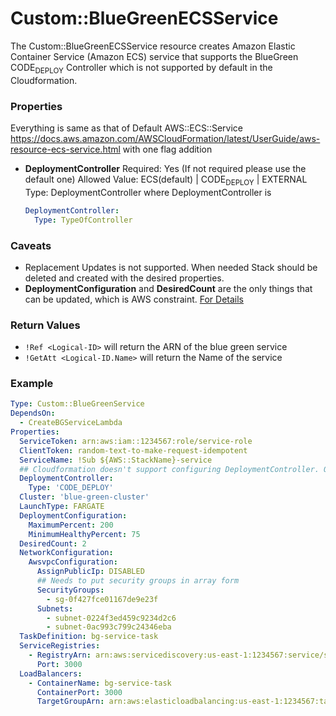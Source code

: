 #+DATE: Wed Sep 11 19:53:35 +0545 2019

* Custom::BlueGreenECSService
  The Custom::BlueGreenECSService resource creates Amazon Elastic Container Service (Amazon ECS) service that supports the BlueGreen CODE_DEPLOY Controller which is not supported by default in the Cloudformation.

*** Properties
    Everything is same as that of Default AWS::ECS::Service https://docs.aws.amazon.com/AWSCloudFormation/latest/UserGuide/aws-resource-ecs-service.html with one flag addition
    - *DeploymentController*
      Required: Yes (If not required please use the default one)
      Allowed Value: ECS(default) | CODE_DEPLOY | EXTERNAL
      Type: DeploymentController where DeploymentController is
      #+BEGIN_SRC yaml
      DeploymentController:
        Type: TypeOfController
      #+END_SRC

*** Caveats
    - Replacement Updates is not supported. When needed Stack should be deleted and created with the desired properties.
    - *DeploymentConfiguration* and *DesiredCount* are the only things that can be updated, which is AWS constraint. [[https://docs.aws.amazon.com/sdk-for-go/api/service/ecs/#ECS.UpdateService][For Details]]

*** Return Values
    - ~!Ref <Logical-ID>~ will return the ARN of the blue green service
    - ~!GetAtt <Logical-ID.Name>~ will return the Name of the service

*** Example
    #+BEGIN_SRC yaml
    Type: Custom::BlueGreenService
    DependsOn:
      - CreateBGServiceLambda
    Properties:
      ServiceToken: arn:aws:iam::1234567:role/service-role
      ClientToken: random-text-to-make-request-idempotent
      ServiceName: !Sub ${AWS::StackName}-service
      ## Cloudformation doesn't support configuring DeploymentController. Only because of this we had to create custom resource
      DeploymentController:
        Type: 'CODE_DEPLOY'
      Cluster: 'blue-green-cluster'
      LaunchType: FARGATE
      DeploymentConfiguration:
        MaximumPercent: 200
        MinimumHealthyPercent: 75
      DesiredCount: 2
      NetworkConfiguration:
        AwsvpcConfiguration:
          AssignPublicIp: DISABLED
          ## Needs to put security groups in array form
          SecurityGroups:
            - sg-0f427fce01167de9e23f
          Subnets:
            - subnet-0224f3ed459c9234d2c6
            - subnet-0ac993c799c24346eba
      TaskDefinition: bg-service-task
      ServiceRegistries:
        - RegistryArn: arn:aws:servicediscovery:us-east-1:1234567:service/srv-lh246p5apv7y2to3k
          Port: 3000
      LoadBalancers:
        - ContainerName: bg-service-task
          ContainerPort: 3000
          TargetGroupArn: arn:aws:elasticloadbalancing:us-east-1:1234567:targetgroup/Targe-HTL4BHVMZHZA/0019a9406f761f1d
    #+END_SRC
